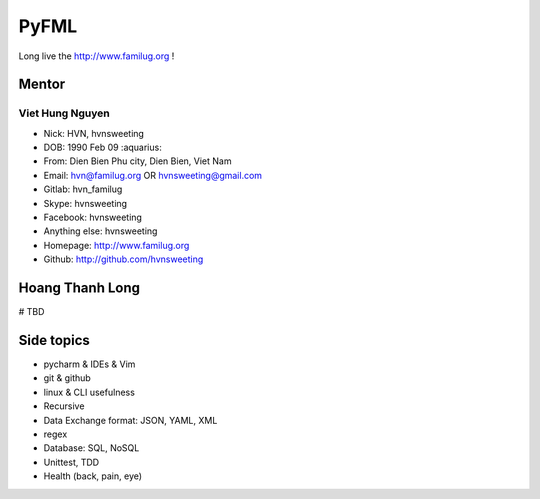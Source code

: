 PyFML
=====

Long live the http://www.familug.org !

Mentor
------

Viet Hung Nguyen
~~~~~~~~~~~~~~~~

- Nick: HVN, hvnsweeting
- DOB: 1990 Feb 09 :aquarius:
- From: Dien Bien Phu city, Dien Bien, Viet Nam
- Email: hvn@familug.org OR hvnsweeting@gmail.com
- Gitlab: hvn_familug
- Skype: hvnsweeting
- Facebook: hvnsweeting
- Anything else: hvnsweeting
- Homepage: http://www.familug.org
- Github: http://github.com/hvnsweeting

Hoang Thanh Long
----------------

# TBD

Side topics
-----------

- pycharm & IDEs & Vim
- git & github
- linux & CLI usefulness
- Recursive
- Data Exchange format: JSON, YAML, XML
- regex
- Database: SQL, NoSQL
- Unittest, TDD
- Health (back, pain, eye)
